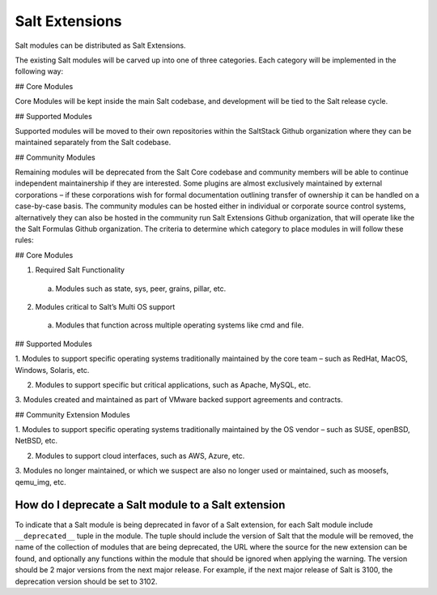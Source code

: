 .. _salt_extensions:

===============
Salt Extensions
===============

Salt modules can be distributed as Salt Extensions.

The existing Salt modules will be carved up into one of three categories. Each category will be
implemented in the following way:

## Core Modules

Core Modules will be kept inside the main Salt codebase, and development will be tied to the
Salt release cycle.

## Supported Modules

Supported modules will be moved to their own repositories within the SaltStack Github
organization where they can be maintained separately from the Salt codebase.

## Community Modules

Remaining modules will be deprecated from the Salt Core codebase and community members
will be able to continue independent maintainership if they are interested. Some plugins are
almost exclusively maintained by external corporations – if these corporations wish for formal
documentation outlining transfer of ownership it can be handled on a case-by-case basis. The
community modules can be hosted either in individual or corporate source control systems,
alternatively they can also be hosted in the community run Salt Extensions Github organization,
that will operate like the the Salt Formulas Github organization.
The criteria to determine which category to place modules in will follow these rules:

## Core Modules

1. Required Salt Functionality

  a. Modules such as state, sys, peer, grains, pillar, etc.

2. Modules critical to Salt’s Multi OS support

  a. Modules that function across multiple operating systems like cmd and file.

## Supported Modules

1. Modules to support specific operating systems traditionally maintained by the core team
– such as RedHat, MacOS, Windows, Solaris, etc.

2. Modules to support specific but critical applications, such as Apache, MySQL, etc.

3. Modules created and maintained as part of VMware backed support agreements and
contracts.

## Community Extension Modules

1. Modules to support specific operating systems traditionally maintained by the OS vendor
– such as SUSE, openBSD, NetBSD, etc.

2. Modules to support cloud interfaces, such as AWS, Azure, etc.

3. Modules no longer maintained, or which we suspect are also no longer used or
maintained, such as moosefs, qemu_img, etc.


.. _deprecate-modules:

How do I deprecate a Salt module to a Salt extension
----------------------------------------------------

To indicate that a Salt module is being deprecated in favor of a Salt extension,
for each Salt module include ``__deprecated__`` tuple in the module.  The tuple
should include the version of Salt that the module will be removed, the name of the
collection of modules that are being deprecated, the URL where the source for
the new extension can be found, and optionally any functions within the module that
should be ignored when applying the warning. The version should be 2 major versions
from the next major release. For example, if the next major release of Salt is 3100,
the deprecation version should be set to 3102.

.. code-block: python

    __deprecated__ = (
        3009,
        "boto",
        "https://github.com/salt-extensions/saltext-boto",
    )

    __deprecated__ = (
        3009,
        "boto",
        "https://github.com/salt-extensions/saltext-boto",
        ignore_list=["get_all_eip_addresses"],
    )
